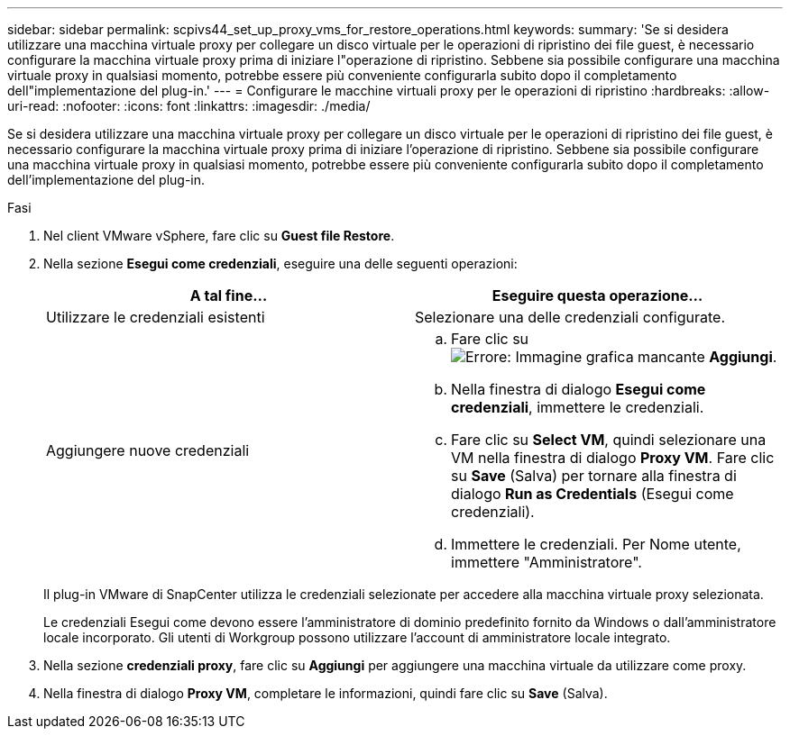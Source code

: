 ---
sidebar: sidebar 
permalink: scpivs44_set_up_proxy_vms_for_restore_operations.html 
keywords:  
summary: 'Se si desidera utilizzare una macchina virtuale proxy per collegare un disco virtuale per le operazioni di ripristino dei file guest, è necessario configurare la macchina virtuale proxy prima di iniziare l"operazione di ripristino. Sebbene sia possibile configurare una macchina virtuale proxy in qualsiasi momento, potrebbe essere più conveniente configurarla subito dopo il completamento dell"implementazione del plug-in.' 
---
= Configurare le macchine virtuali proxy per le operazioni di ripristino
:hardbreaks:
:allow-uri-read: 
:nofooter: 
:icons: font
:linkattrs: 
:imagesdir: ./media/


[role="lead"]
Se si desidera utilizzare una macchina virtuale proxy per collegare un disco virtuale per le operazioni di ripristino dei file guest, è necessario configurare la macchina virtuale proxy prima di iniziare l'operazione di ripristino. Sebbene sia possibile configurare una macchina virtuale proxy in qualsiasi momento, potrebbe essere più conveniente configurarla subito dopo il completamento dell'implementazione del plug-in.

.Fasi
. Nel client VMware vSphere, fare clic su *Guest file Restore*.
. Nella sezione *Esegui come credenziali*, eseguire una delle seguenti operazioni:
+
|===
| A tal fine… | Eseguire questa operazione… 


| Utilizzare le credenziali esistenti | Selezionare una delle credenziali configurate. 


| Aggiungere nuove credenziali  a| 
.. Fare clic su image:scpivs44_image6.png["Errore: Immagine grafica mancante"] *Aggiungi*.
.. Nella finestra di dialogo *Esegui come credenziali*, immettere le credenziali.
.. Fare clic su *Select VM*, quindi selezionare una VM nella finestra di dialogo *Proxy VM*. Fare clic su *Save* (Salva) per tornare alla finestra di dialogo *Run as Credentials* (Esegui come credenziali).
.. Immettere le credenziali.
Per Nome utente, immettere "Amministratore".


|===
+
Il plug-in VMware di SnapCenter utilizza le credenziali selezionate per accedere alla macchina virtuale proxy selezionata.

+
Le credenziali Esegui come devono essere l'amministratore di dominio predefinito fornito da Windows o dall'amministratore locale incorporato. Gli utenti di Workgroup possono utilizzare l'account di amministratore locale integrato.

. Nella sezione *credenziali proxy*, fare clic su *Aggiungi* per aggiungere una macchina virtuale da utilizzare come proxy.
. Nella finestra di dialogo *Proxy VM*, completare le informazioni, quindi fare clic su *Save* (Salva).

